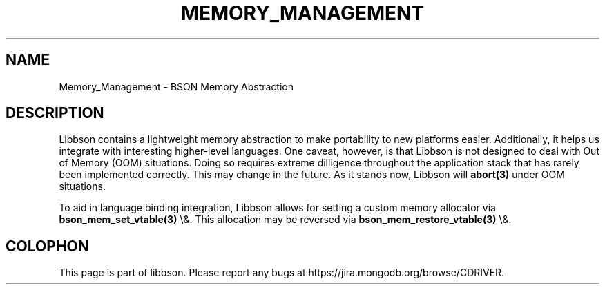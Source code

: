 .\" This manpage is Copyright (C) 2016 MongoDB, Inc.
.\" 
.\" Permission is granted to copy, distribute and/or modify this document
.\" under the terms of the GNU Free Documentation License, Version 1.3
.\" or any later version published by the Free Software Foundation;
.\" with no Invariant Sections, no Front-Cover Texts, and no Back-Cover Texts.
.\" A copy of the license is included in the section entitled "GNU
.\" Free Documentation License".
.\" 
.TH "MEMORY_MANAGEMENT" "3" "2016\(hy02\(hy04" "libbson"
.SH NAME
Memory_Management \- BSON Memory Abstraction
.SH "DESCRIPTION"

Libbson contains a lightweight memory abstraction to make portability to new platforms easier. Additionally, it helps us integrate with interesting higher\(hylevel languages. One caveat, however, is that Libbson is not designed to deal with Out of Memory (OOM) situations. Doing so requires extreme dilligence throughout the application stack that has rarely been implemented correctly. This may change in the future. As it stands now, Libbson will
.B abort(3)
under OOM situations.

To aid in language binding integration, Libbson allows for setting a custom memory allocator via
.B bson_mem_set_vtable(3)
\e&.  This allocation may be reversed via
.B bson_mem_restore_vtable(3)
\e&.


.B
.SH COLOPHON
This page is part of libbson.
Please report any bugs at https://jira.mongodb.org/browse/CDRIVER.